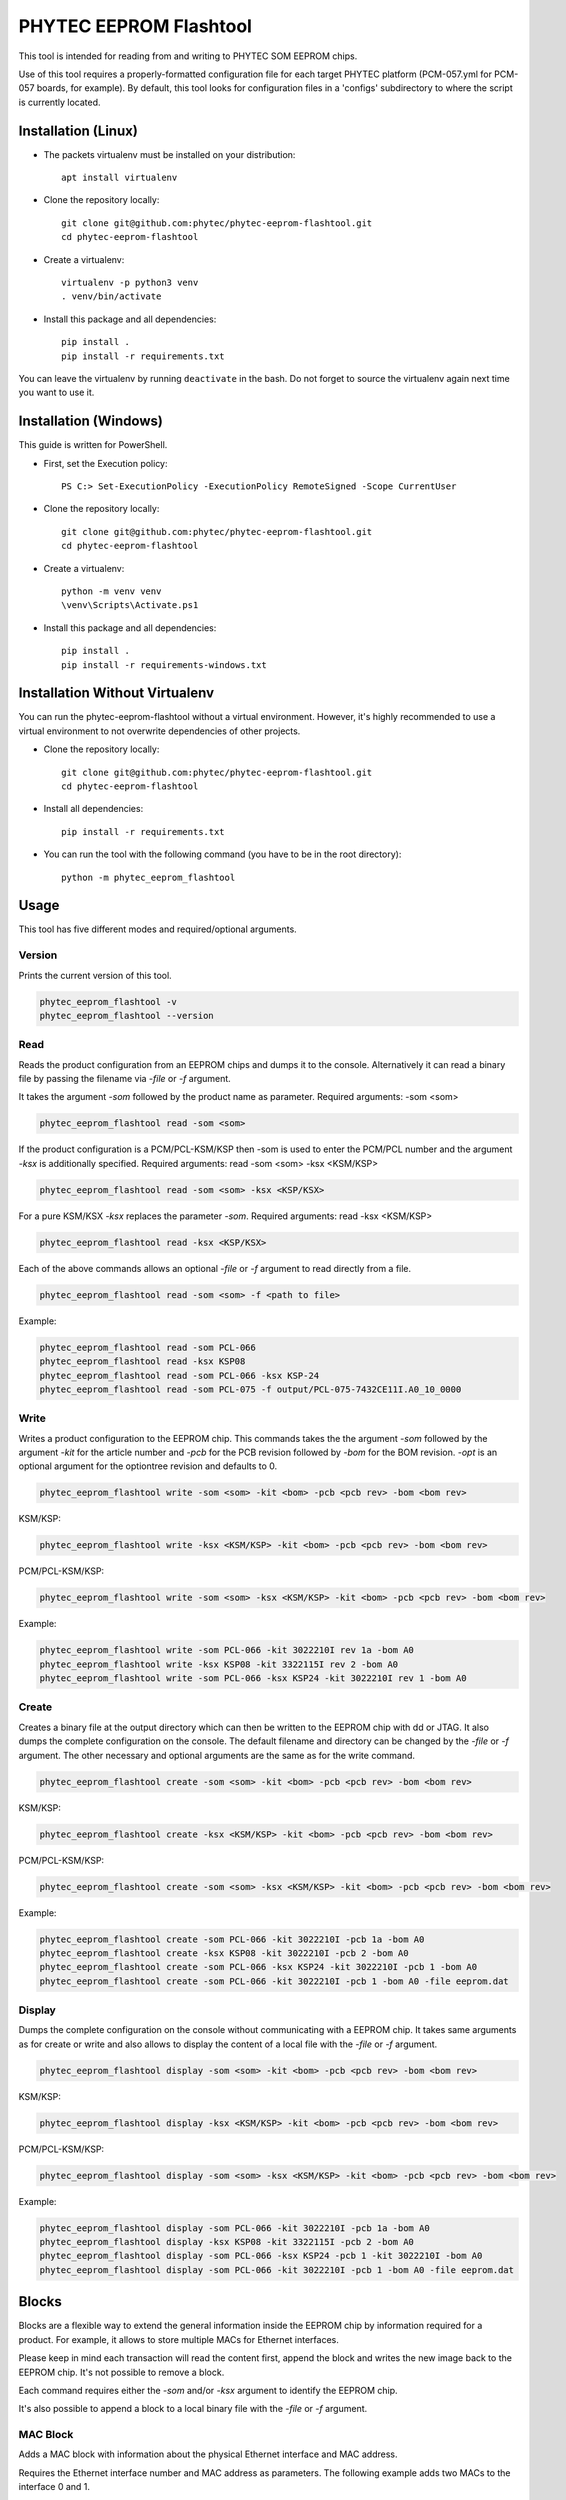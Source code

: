 PHYTEC EEPROM Flashtool
=======================

This tool is intended for reading from and writing to PHYTEC SOM EEPROM chips.

Use of this tool requires a properly-formatted configuration file for each
target PHYTEC platform (PCM-057.yml for PCM-057 boards, for example).
By default, this tool looks for configuration files in a 'configs' subdirectory
to where the script is currently located.

Installation (Linux)
####################

- The packets virtualenv must be installed on your distribution::

        apt install virtualenv

- Clone the repository locally::

        git clone git@github.com:phytec/phytec-eeprom-flashtool.git
        cd phytec-eeprom-flashtool

- Create a virtualenv::

        virtualenv -p python3 venv
        . venv/bin/activate

- Install this package and all dependencies::

        pip install .
        pip install -r requirements.txt

You can leave the virtualenv by running ``deactivate`` in the bash. Do not
forget to source the virtualenv again next time you want to use it.

Installation (Windows)
######################

This guide is written for PowerShell.

- First, set the Execution policy::

        PS C:> Set-ExecutionPolicy -ExecutionPolicy RemoteSigned -Scope CurrentUser

- Clone the repository locally::

        git clone git@github.com:phytec/phytec-eeprom-flashtool.git
        cd phytec-eeprom-flashtool

- Create a virtualenv::

        python -m venv venv
        \venv\Scripts\Activate.ps1

- Install this package and all dependencies::

        pip install .
        pip install -r requirements-windows.txt

Installation Without Virtualenv
###############################

You can run the phytec-eeprom-flashtool without a virtual environment. However, it's highly
recommended to use a virtual environment to not overwrite dependencies of other projects.

- Clone the repository locally::

        git clone git@github.com:phytec/phytec-eeprom-flashtool.git
        cd phytec-eeprom-flashtool

- Install all dependencies::

        pip install -r requirements.txt

- You can run the tool with the following command (you have to be in the root directory)::

        python -m phytec_eeprom_flashtool

Usage
#####

This tool has five different modes and required/optional arguments.

Version
*******

Prints the current version of this tool.

.. code-block:: bash

    phytec_eeprom_flashtool -v
    phytec_eeprom_flashtool --version

Read
****

Reads the product configuration from an EEPROM chips and dumps it to the console.
Alternatively it can read a binary file by passing the filename via `-file` or `-f` argument.

It takes the argument `-som` followed by the product name as parameter.
Required arguments: -som <som>

.. code-block:: bash

    phytec_eeprom_flashtool read -som <som>

If the product configuration is a PCM/PCL-KSM/KSP then -som is used to enter
the PCM/PCL number and the argument `-ksx` is additionally specified.
Required arguments: read -som <som> -ksx <KSM/KSP>

.. code-block:: bash

    phytec_eeprom_flashtool read -som <som> -ksx <KSP/KSX>

For a pure KSM/KSX `-ksx` replaces the parameter `-som`.
Required arguments: read -ksx <KSM/KSP>

.. code-block:: bash

    phytec_eeprom_flashtool read -ksx <KSP/KSX>

Each of the above commands allows an optional `-file` or `-f` argument to read directly from a file.

.. code-block:: bash

    phytec_eeprom_flashtool read -som <som> -f <path to file>

Example:

.. code-block:: bash

    phytec_eeprom_flashtool read -som PCL-066
    phytec_eeprom_flashtool read -ksx KSP08
    phytec_eeprom_flashtool read -som PCL-066 -ksx KSP-24
    phytec_eeprom_flashtool read -som PCL-075 -f output/PCL-075-7432CE11I.A0_10_0000

Write
*****

Writes a product configuration to the EEPROM chip.
This commands takes the the argument `-som` followed by the argument `-kit` for the article number and
`-pcb` for the PCB revision followed by `-bom` for the BOM revision.
`-opt` is an optional argument for the optiontree revision and defaults to 0.

.. code-block:: bash

    phytec_eeprom_flashtool write -som <som> -kit <bom> -pcb <pcb rev> -bom <bom rev>

KSM/KSP:

.. code-block:: bash

    phytec_eeprom_flashtool write -ksx <KSM/KSP> -kit <bom> -pcb <pcb rev> -bom <bom rev>

PCM/PCL-KSM/KSP:

.. code-block:: bash

    phytec_eeprom_flashtool write -som <som> -ksx <KSM/KSP> -kit <bom> -pcb <pcb rev> -bom <bom rev>

Example:

.. code-block:: bash

    phytec_eeprom_flashtool write -som PCL-066 -kit 3022210I rev 1a -bom A0
    phytec_eeprom_flashtool write -ksx KSP08 -kit 3322115I rev 2 -bom A0
    phytec_eeprom_flashtool write -som PCL-066 -ksx KSP24 -kit 3022210I rev 1 -bom A0

Create
******

Creates a binary file at the output directory which can then be written to the
EEPROM chip with dd or JTAG.
It also dumps the complete configuration on the console.
The default filename and directory can be changed by the `-file` or `-f` argument.
The other necessary and optional arguments are the same as for the write command.

.. code-block:: bash

    phytec_eeprom_flashtool create -som <som> -kit <bom> -pcb <pcb rev> -bom <bom rev>

KSM/KSP:

.. code-block:: bash

    phytec_eeprom_flashtool create -ksx <KSM/KSP> -kit <bom> -pcb <pcb rev> -bom <bom rev>

PCM/PCL-KSM/KSP:

.. code-block:: bash

    phytec_eeprom_flashtool create -som <som> -ksx <KSM/KSP> -kit <bom> -pcb <pcb rev> -bom <bom rev>

Example:

.. code-block:: bash

    phytec_eeprom_flashtool create -som PCL-066 -kit 3022210I -pcb 1a -bom A0
    phytec_eeprom_flashtool create -ksx KSP08 -kit 3022210I -pcb 2 -bom A0
    phytec_eeprom_flashtool create -som PCL-066 -ksx KSP24 -kit 3022210I -pcb 1 -bom A0
    phytec_eeprom_flashtool create -som PCL-066 -kit 3022210I -pcb 1 -bom A0 -file eeprom.dat

Display
*******

Dumps the complete configuration on the console without communicating with a
EEPROM chip. It takes same arguments as for create or write and also allows to display the
content of a local file with the `-file` or `-f` argument.

.. code-block:: bash

    phytec_eeprom_flashtool display -som <som> -kit <bom> -pcb <pcb rev> -bom <bom rev>

KSM/KSP:

.. code-block:: bash

    phytec_eeprom_flashtool display -ksx <KSM/KSP> -kit <bom> -pcb <pcb rev> -bom <bom rev>

PCM/PCL-KSM/KSP:

.. code-block:: bash

    phytec_eeprom_flashtool display -som <som> -ksx <KSM/KSP> -kit <bom> -pcb <pcb rev> -bom <bom rev>

Example:

.. code-block:: bash

    phytec_eeprom_flashtool display -som PCL-066 -kit 3022210I -pcb 1a -bom A0
    phytec_eeprom_flashtool display -ksx KSP08 -kit 3322115I -pcb 2 -bom A0
    phytec_eeprom_flashtool display -som PCL-066 -ksx KSP24 -pcb 1 -kit 3022210I -bom A0
    phytec_eeprom_flashtool display -som PCL-066 -kit 3022210I -pcb 1 -bom A0 -file eeprom.dat

Blocks
######

Blocks are a flexible way to extend the general information inside the EEPROM chip by information
required for a product. For example, it allows to store multiple MACs for Ethernet interfaces.

Please keep in mind each transaction will read the content first, append the block and writes the
new image back to the EEPROM chip. It's not possible to remove a block.

Each command requires either the `-som` and/or `-ksx` argument to identify the EEPROM chip.

It's also possible to append a block to a local binary file with the `-file` or `-f` argument.

MAC Block
*********

Adds a MAC block with information about the physical Ethernet interface and MAC address.

Requires the Ethernet interface number and MAC address as parameters. The following example adds
two MACs to the interface 0 and 1.

.. code-block:: bash

    phytec_eeprom_flashtool add-mac -som PCM-071 0 00:91:da:dc:1f:c5
    phytec_eeprom_flashtool add-mac -som PCM-071 1 00:91:da:dc:1f:c6

The following commands add two MACs to a local binary file.

.. code-block:: bash

    phytec_eeprom_flashtool add-mac -som PCM-071 0 00:91:da:dc:1f:c5 -f output/binary_file
    phytec_eeprom_flashtool add-mac -som PCM-071 1 00:91:da:dc:1f:c6 -f output/binary_file

Key Value Block
---------------

Adds a key-value pair to the EEPROM chip. Both the key and value are stored as UTF-8 string.

This block can be used to write persistent data into the EEPROM chip during production or assembly
and can be used in software later.

.. code-block:: bash

    phytec_eeprom_flashtool add-key-value -som PCM-071 SERIAL CAFE1234

The following command adds the key-value pair `CAFE1234`, `SERIAL` to a local binary file.

.. code-block:: bash

    phytec_eeprom_flashtool add-key-value -som PCM-071 SERIAL CAFE1234 -f output/binary_file

License
#######

Copyright (C) 2024 PHYTEC Holding AG. Released under the `license`_.

.. _license: COPYING.MIT
